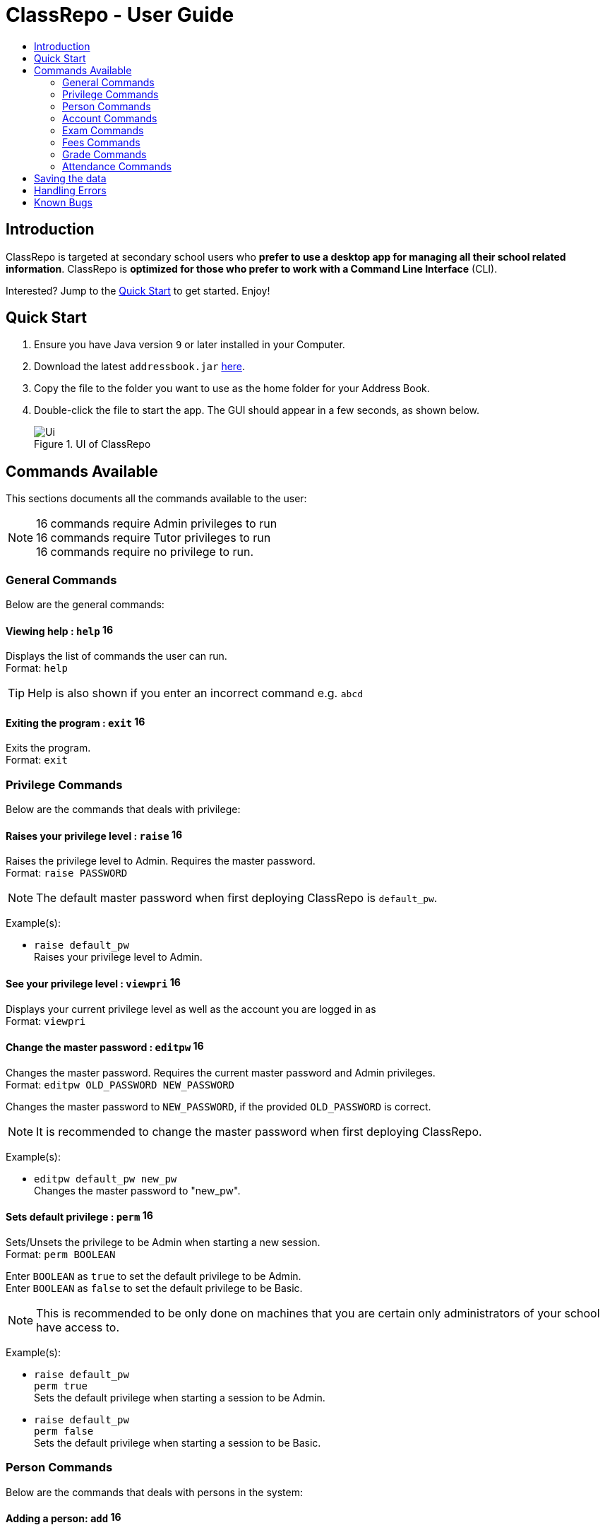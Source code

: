 = ClassRepo - User Guide
:site-section: UserGuide
:toc:
:toc-title: 
:imagesDir: images
:stylesDir: stylesheets
:xrefstyle: full
:experimental:
ifdef::env-github[]
:tip-caption: :bulb:
:note-caption: :information_source:
endif::[]
:repoURL: https://github.com/CS2113-AY1819S1-F10-1/main

== Introduction
ClassRepo is targeted at secondary school users who *prefer to use a desktop app for managing all their school related
information*.
ClassRepo is *optimized for those who prefer to work with a Command Line Interface* (CLI). +

Interested? Jump to the <<Quick Start>> to get started. Enjoy!

== Quick Start

.  Ensure you have Java version `9` or later installed in your Computer.
.  Download the latest `addressbook.jar` link:{repoURL}/releases[here].
.  Copy the file to the folder you want to use as the home folder for your Address Book.
.  Double-click the file to start the app. The GUI should appear in a few seconds, as shown below.
+
.UI of ClassRepo
image::Ui.png[]

== Commands Available

This sections documents all the commands available to the user:

[NOTE]
image:Admin.png[16,16] commands require Admin privileges to run +
image:Tutor.png[16,16] commands require Tutor privileges to run +
image:Basic.png[16,16] commands require no privilege to run.

=== General Commands
Below are the general commands:

==== Viewing help : `help` image:Basic.png[16,16]

Displays the list of commands the user can run. +
Format: `help`

[TIP]
=====
Help is also shown if you enter an incorrect command e.g. `abcd`
=====

==== Exiting the program : `exit` image:Basic.png[16,16]

Exits the program. +
Format: `exit`

// tag::privilege[]
[[privilege]]
=== Privilege Commands
Below are the commands that deals with privilege:

==== Raises your privilege level : `raise` image:Basic.png[16,16]

Raises the privilege level to Admin. Requires the master password. +
Format: `raise PASSWORD`

[NOTE]
====
The default master password when first deploying ClassRepo is `default_pw`.
====

Example(s):

* `raise default_pw` +
Raises your privilege level to Admin.

==== See your privilege level : `viewpri` image:Basic.png[16,16]

Displays your current privilege level as well as the account you are logged in as +
Format: `viewpri`

==== Change the master password : `editpw` image:Admin.png[16,16]
Changes the master password. Requires the current master password and Admin privileges. +
Format: `editpw OLD_PASSWORD NEW_PASSWORD`

****
Changes the master password to `NEW_PASSWORD`, if the provided `OLD_PASSWORD` is correct.
****

[NOTE]
====
It is recommended to change the master password when first deploying ClassRepo.
====

Example(s):

* `editpw default_pw new_pw` +
Changes the master password to "new_pw".

==== Sets default privilege : `perm` image:Admin.png[16,16]

Sets/Unsets the privilege to be Admin when starting a new session. +
Format: `perm BOOLEAN`

****
Enter `BOOLEAN` as `true` to set the default privilege to be Admin. +
Enter `BOOLEAN` as `false` to set the default privilege to be Basic.
****

[NOTE]
====
This is recommended to be only done on machines that you are certain only administrators of your school have access to.
====

Example(s):

* `raise default_pw` +
`perm true` +
Sets the default privilege when starting a session to be Admin.

* `raise default_pw` +
`perm false` +
Sets the default privilege when starting a session to be Basic.

// end::privilege[]

=== Person Commands
Below are the commands that deals with persons in the system:

==== Adding a person: `add` image:Admin.png[16,16]

Adds a person to the address book. +
Format: `add NAME [p]p/PHONE_NUMBER [p]e/EMAIL [p]a/ADDRESS [t/TAG]...`

****
Words in `UPPER_CASE` are the parameters, items in `SQUARE_BRACKETS` are optional,
items with `...` after them can have multiple instances. Order of parameters are fixed.

Put a `p` before the phone / email / address prefixes to mark it as `private`. `private` details can only
be seen using the `viewall` command.

Persons can have any number of tags (including 0).
****

Example(s):

* `add John Doe p/98765432 e/johnd@gmail.com a/John street, block 123, #01-01`
* `add Betsy Crowe pp/1234567 e/betsycrowe@gmail.com pa/Newgate Prison t/criminal t/friend`

==== Listing all persons (simplied view): `list` image:Basic.png[16,16]

Shows a list of all persons in the address book. +

[NOTE]
====
This shows only the names of each person in the address book. +
For a more detailed view, refer to <<listall, List (detailed view)>>
====

Format: `list`

[[listall]]
==== Listing all persons (detailed view) : `listall` image:Tutor.png[16,16]
Displays all persons (showing all non-private details) in the address book as a list with index numbers. +
Format: `listall` 

==== Finding all persons containing any keyword in their name: `find` image:Basic.png[16,16]

Finds persons whose names contain any of the given keywords. +
Format: `find KEYWORD [MORE_KEYWORDS]`

[NOTE]
=====
The search is case sensitive, the order of the keywords does not matter, only the name is searched,
and persons matching at least one keyword will be returned (i.e. `OR` search).
=====

Example(s):

* `find John` +
Returns `John Doe` but not `john`.

* `find Betsy Tim John` +
Returns any persons having names `Betsy`, `Tim`, or `John`.

==== Deleting a person : `delete` image:Admin.png[16,16]

Deletes the specified person from the address book. Irreversible. +
Format: `delete INDEX`

****
Deletes the person at the specified `INDEX`.
The index refers to the index number shown in the most recent person listing.
****

Example(s):

* `list` +
`delete 2` +
Deletes the 2nd person in the address book.

* `find Betsy` +
`delete 1` +
Deletes the 1st person in the results of the `find` command.

==== View non-private details of a person : `view` image:Basic.png[16,16]

Displays the non-private details of the specified person. +
Format: `view INDEX`

****
Views the person at the specified `INDEX`.
The index refers to the index number shown in the most recent person listing.
****

Example(s):

* `list` +
`view 2` +
Views the 2nd person in the address book.

* `find Betsy` +
`view 1` +
Views the 1st person in the results of the `find` command.

==== View all details of a person : `viewall` image:Tutor.png[16,16]

Displays all details (including private details) of the specified person. +
Format: `viewall INDEX`

****
Views all details of the person at the specified `INDEX`.
The index refers to the index number shown in the most recent person listing.
****

Example(s):

* `list` +
`viewall 2` +
Views all details of the 2nd person in the address book.

* `find Betsy` +
`viewall 1` +
Views all details of the 1st person in the results of the `find` command.

==== View your own details : `viewself` image:Basic.png[16,16]

Displays the all the details of the user, provided the user is logged in. +
Format: `viewself`

==== Clearing all entries : `clear` image:Admin.png[16,16]

Clears all entries from the address book. +
Format: `clear`

// tag::account[]
[[account]]
=== Account Commands
Below are the commands that deal with accounts:

==== Add an account to a person: `addacc` image:Admin.png[16,16]
Adds an account to the target person. +
Format: `addacc INDEX USERNAME PASSWORD PRIVILEGE_LEVEL`

****
Creates an account for the person with INDEX as specified by the last shown person listing. +
USERNAME and PASSWORD will be used for logging in. +
****

[NOTE]
=====
PRIVILEGE_LEVEL can be of type "Basic", "Tutor" or "Admin".
=====

Example(s):

* `list`  +
`addacc 1 JohnDoe1337 P455W0RD Admin` +
Adds an account with the username of `JohnDoe1337`, password of `P455W0RD` and privilege level of `Admin` 
to the first person in the list.

==== Delete the account of a person: `delacc` image:Admin.png[16,16]
Deletes the account of the target person. +
Format: `delacc INDEX`

****
Deletes the account of the person with INDEX as specified by the last shown list.
****

Example(s):

* `list`  +
`delacc 1` +
Deletes the account of the first person in the list, provided that he has an account.

==== Login to an account: `login` image:Basic.png[16,16]
Log in to the account with the specified username and password. +
Format: `login USERNAME PASSWORD`

****
Logs into the account with the given USERNAME and PASSWORD. +
Sets the current privilege level to that of the account.
****

Example(s):

* `login JohnDoe1337 P455W0RD` +
Login an account with the username of `JohnDoe1337` and password of `P455W0RD`, provided it exists.

==== Logout of an account: `logout` image:Basic.png[16,16]
Logout of the current account. +
Format: `logout`

****
Logout from the currently signed in account. +
Also resets the privilege back to the level of a Basic User.
****

Example(s):

* `logout` +
Logs out of the current account, provided there is privilege or account to relinquish.

==== Displays the list of people with account: `listacc` image:Basic.png[16,16]
Shows a list of all persons with an account in the address book. +
Format: `listacc`
// end::account[]

//tag::Exam[]
=== Exam Commands
Below are the commands that deals with exam data:

==== Adding an exam : `addexam` image:Tutor.png[16,16]

Adds an exam to the exam book. +
Format: `addexam [p]e/EXAM_NAME s/SUBJECT_NAME d/EXAM_DATE st/EXAM_START_TIME et/EXAM_END_TIME dt/EXAM_DETAILS`

****
Words in `UPPER_CASE` are the parameters, items in `SQUARE_BRACKETS` are optional. Order of parameters are fixed.

Put a `p` before the exam name prefix to mark the exam as `private`.
****

Example(s):

* `addexam e/Math 2018 Finals s/Mathematics d/01-12-2018 st/09:00 et/12:00 dt/At MPSH` +

* `addexam pe/2017 English Finals Paper 2 s/English d/01-12-2017 st/08:00 et/10:00 dt/No Pencils Allowed`

==== Deleting an exam : `deleteexam` image:Tutor.png[16,16]
Deletes the specified exam from the exam book. Irreversible. Persons registered for the corresponding exam will have the exam deleted as well. +
Format: `deleteexam INDEX`

****
Deletes the exam at the specified `INDEX`.
The index refers to the index number shown in the most recent exams listing.
****

Example(s):

* `examslist` +
`deleteexam 2` +
Deletes the 2nd exam in the exam book.

==== Editing an exam : `editexam` image:Tutor.png[16,16]
Edits the specified exam from the exam book. Persons registered for the corresponding exam will have the exam details updated as well. +
Format: `editexam INDEX [p/PRIVATE_STATUS] [e/EXAM_NAME] [s/SUBJECT_NAME] [d/EXAM_DATE] [st/EXAM_START_TIME] [et/EXAM_END_TIME] [dt/EXAM_DETAILS]`

****
Words in `UPPER_CASE` are the parameters, items in `SQUARE_BRACKETS` are optional. Order of parameters are fixed. At least 1 item in `SQUARE_BRACKETS` must be present.
****

[NOTE]
=====
PRIVATE_STATUS is denoted by `y` for private and `n` for non-private.
=====

Example(s):

* `examslist` +
`editexam 2 p/y e/English 2018 Finals dt/In MPSH`

* `examslist` +
`editexam 1 dt/Cancelled`

==== Listing all exams : `examslist` image:Tutor.png[16,16]

Shows a list of all exams in the exam book. +
Format: `examslist`

==== Registering for an exam : `regexam` image:Tutor.png[16,16]

Registers a specified person for a specified exam. +
Format: `regexam PERSON_INDEX EXAM_INDEX`

****
Registers a specified person for a specified exam.
The `PERSON_INDEX` refers to the index number shown in the most recent persons listing.
The `EXAM_INDEX` refers to the index number shown in the most recent exams listing.
****

[NOTE]
=====
Changes to an exam in the exam book will change the corresponding exam for all persons registered under it, be it an 'edit' or a 'delete'.
Exams registered for a person will not be shown in the `list` command and only viewable under the `viewall` and `viewexams` command.
=====

Example(s):

* `examslist` +
`list` +
`regexam 2 2` +
Registers the 2nd person in the address book for the 2nd exam in the exam book.

==== Deregistering for an exam : `deregexam` image:Tutor.png[16,16]

Deregister a specified person for a specified exam. +
Format: `deregexam PERSON_INDEX EXAM_INDEX`

****
The `PERSON_INDEX` refers to the index number shown in the most recent persons listing.
The `EXAM_INDEX` refers to the index number shown in the most recent exams listing.
****

Example(s):

* `examslist` +
`list` +
`deregexam 2 2` +
Deregisters the 2nd person in the address book for the 2nd exam in the exam book.

==== Viewing exams : `viewexams` image:Basic.png[16,16]

View the non-private exams for a person at the specified `INDEX`. +
Format: `viewexams INDEX`

****
Views the non-private exams of the person at the specified `INDEX`.
The index refers to the index number shown in the most recent persons listing.
****

Example(s):

* `list` +
`viewexams 1` +
Views the non-private exams of the 1st person in the address book.

==== Clearing all entries : `clearexams` image:Tutor.png[16,16]

Clears all entries from the exam book. All exams will be cleared in the address book as well. +
Format: `clearexams`
//end::Exam[]

//tag::Fees[]
[[Fees]]
=== Fees Commands
Below are the commands that deals with fees data:

==== Editing fees of a person: `editfees` image:Admin.png[16,16]

Edits the numerical fees of a person in the address book. +
Format: `editfees INDEX FEE DUE_DATE` +
FEE must have the form of 2 decimal places +
DUE_DATE must have the form of DD-MM-YYYY

****
Words in `UPPER_CASE` are the parameters, the order of parameters are fixed.

Fees are automatically marked as `private`. `private` details can only
be seen using the `viewall` command, or for fees specifically, the `viewfees` command.
****

Example(s):

* `list` +
`editfees 1 344.41 31-10-2018`
* `list` +
`editfees 2 0.60 01-01-2019`

==== Removing the fees of a person: `paidfees` image:Admin.png[16,16]

Removes the fees from a person, once he/she has paid in full, in the address book. +
Format: `paidfees INDEX` +

****
Words in `UPPER_CASE` are the parameters.
The INDEX refers to the index number shown in the most recent person listing.
****

Example(s):

* `list` +
`paidfees 2` +
Fees of the 2nd person in the address book are now fully paid.


==== View fees of a person : `viewfees` image:Tutor.png[16,16]

Displays the fees(private) of the specified person. +
Format: `viewfees INDEX`

****
Views the fees of the person at the specified `INDEX`.
The INDEX refers to the index number shown in the most recent person listing.
****

Example(s):

* `list` +
`viewfees 2` +
Views fees of the 2nd person in the address book.

* `find Betsy` +
`viewall 1` +
Views fees of the 1st person in the results of the `find` command.

==== List all fees of every person : `listfees` image:Tutor.png[16,16]

Displays the fees(private) of all the people in the AddressBook. +
Format: `listfees`

****
Views the fees of all the people with respect to their INDEX.
Shows only the index, name and fees.
****

==== List only people with due fees : `listdue` image:Tutor.png[16,16]

Displays the fees(private) of all the people in the AddressBook with overdue Fees. +
Format: `listdue`

****
Views the fees of all the people with overdue fees.
Shows only the index, name, fee and due status.
Adds a "feesdue" tag to the people shown for easier tracking in the future.
****

Example(s):

* `listdue` +
`viewall 1` +
Views all information of the 1st person in the results of the `listdue` command. +
Including the "feesdue" tag.

//end::Fees[]

// tag::Grades[]

=== Grade Commands

Below are the commands that deals with grades/assessments of students:

==== Adding an Assessment : `addassess` image:Tutor.png[16,16]

Adds an assessment to the address book. +
Format: `addassess ASSESSMENT_NAME`

****
Words in `UPPER_CASE` are the parameters. There is only one parameter for this command, which is the exam or assessment
name. Duplicate assessments cannot be added.
****

Example(s):

* `addassess CG2271 Midterm` +

* `addassess Mathematics final class test`

==== Listing all assessments : `listassess` image:Tutor.png[16,16]

Shows a list of all assessments in the address book, along with an index for each +
Format: `listassess`

==== Deleting an assessment : `deleteassess` image:Tutor.png[16,16]
Deletes the specified assessment from the assessment book, based on the index. Irreversible. +
Format: `deleteassess INDEX`

****
Deletes the assessment at the specified `INDEX`.
The index refers to the index number shown in the most recent assessments listing.
****

Example(s):

* `listassess` + 
`deleteassess 1`

==== Adding grades to a person : `addgrades` image:Tutor.png[16,16]

Adds grades to selected student/person for a specific assessment listed in addressbook. +
Format: `addgrades PERSON_INDEX ASSESSMENT_INDEX GRADES`

****
Words in `UPPER_CASE` are the parameters. There are three parameters for this command, which are the index of the person
or student, index of the appropriate assessment and the grades themselves. +
1. Grades are numeric +
2. Grade values can only be positive integers (>= 0) +
3. No restriction on upper limit! It is up to the teacher to decide what the total marks are. +
4. In case of any mistake in the entry or necessity to update grade, you can overwrite a previously entered value by
simply using the same function again! +
`addgrades PERSON_INDEX ASSESSMENT_INDEX UPDATED_GRADES`
****

[NOTE]
====
*NOTE*: You MUST list all persons and assessments first before using this command! +
i.e. Indices are selected after first carrying out the `list` and `listassess` commands respectively
====

Example(s):

* `list` +
`listassess` +
`addgrades 1 1 89` +

==== Viewing grades of a person : `viewgrades` image:Tutor.png[16,16]

View the grades for all assessments of a selected student/person. +
Format: `viewgrades PERSON_INDEX`

****
Words in `UPPER_CASE` are the parameters. There is only one parameter for this command, which is the index of the person
or student whose grades you want to view. This is based on the index number shown in the most recent person listing. +
Using `list` command
****

Example(s):

* `viewgrades 1` +
The results will be displayed as a list of assessments the student has taken and their corresponding grades.

==== Deleting a grade : `deletegrades` image:Tutor.png[16,16]
Deletes the specified assessment and respective grades of a student. It is irreversible. +
Format: `deletegrades PERSON_INDEX ASSESSMENT_INDEX`

****
Deletes grades for the specified `PERSON_INDEX` and their respective assessment at the specified `ASSESSMENT_INDEX`.
The index refers to the index number shown in the most recent person and assessments listing respectively.
****

[NOTE]
====
You must first list all persons and assessments before using this command!
====

Example(s):

* `list` +
`listassess` +
`deletegrades 1 2` +
`listassess` -- Check the updated list +
Deletes the grades corresponding to the 2nd assessment in the address book for the student at index 1 in the address book. +
*IMPORTANT NOTE*: This does not delete grades for the second assessment as per the listing in view grades command, rather
for the assessment in second index as seen in list assess command.

==== Adding a statistic : `addstatistics` image:Tutor.png[16,16]

Adds a statistic to the statistics book. +
Format: `addstatistics ASSESSMENT_INDEX`

****
Words in `UPPER_CASE` are the parameters. There is only one parameter for this command which is the assessment index as
shown in the most recent assessments listing. +

This command automatically calculates and adds statistics for a given assessment based on all the grades or scores
previously entered to students for that particular assessment. These statistics include: +
1. Average Score +
2. Total Number of Exam Takers +
3. Maximum Score +
4. Minimum Score +

****

Example(s):

* `listassess`
* `addstatistics 1` +


[NOTE]
====
If you change/ update grades after already generating a statistic, you must delete that statistic and re-add it to the
statistics book to ensure that it is up to date.
====

==== Listing all statistics : `liststatistics` image:Tutor.png[16,16]

Shows a list of all statistics in the statistics book, along with an index for each +
Format: `liststatistics`

[NOTE]
====
If you delete an assessment after generating its statistics, this statistic will still remain in the statistics book. This
is to ensure that the school can maintain a record of all its statistics over time, if needed, even though the assessment
may have ended and the grades are awarded to students. It is up to the school to decide how long they want to store their
statistics for.
====

==== Deleting a statistic : `deletestatistics` image:Tutor.png[16,16]
Deletes the specified statistic from the statistics book, based on the index. Irreversible. +
Format: `deletstatistics INDEX`

****
Deletes the statistic at the specified `INDEX`.
The index refers to the index number shown in the most recent statistics listing.
****

Example(s):

* `liststatistics` +
`deletestatistics 1`
// end::Grades[]

// tag::attendance[]
=== Attendance Commands

Below are the commands that deals with attendance data:

==== Updates the attendance of a person: `attendance` image:Tutor.png[16,16]
Updates the attendance of the target person. +
Format: `attendance INDEX d/DATE att/ATTENDANCE`

****
Updates the attendance of the person with INDEX as specified by the last shown list according to the DATE. +
~*If~ ~the~ ~input~ ~date~ ~is~ ~0~ ~(e.g.~ ~d/0)~~,~ ~the~ ~current~ ~date~ ~will~ ~be~ ~used~
****

Example(s):

* `list`  +
`attendance 1 d/29-09-2018 att/1` +
Marks the attendance of the first person in the list as present for the date 29th September 2018.

* `list`  +
`attendance 1 d/0 att/0` +
Marks the attendance of the first person on the list as absent for today's date.

==== Replaces the attendance of a person: `replaceAtten` image:Tutor.png[16,16]
Replaces the current attendance of the target person. +
Format: `replaceAtten INDEX d/DATE att/ATTENDANCE`

****
Replaces the attendance of the person with INDEX as specified by the last shown list according to the DATE.
****

Example(s):

* `list`  +
`replaceAtten 1 d/29-09-2018 att/1` +
Replaces the attendance of the first person in the list as present for the date 29th September 2018.

==== View the attendance of a person: `viewAttenPerson` image:Tutor.png[16,16]
View the attendance of the target person. +
Format: `viewAttenPerson INDEX`

****
View the attendance of the person with INDEX as specified by the last shown list.
****

Example(s):

* `list`  +
`viewAttenPerson 1` +
Views the attendance of the first person on the list.

==== View the attendance of a date: `viewAttenDate` image:Tutor.png[16,16]
View the attendance of the given date. +
Format: `viewAttenDate DATE`

****
Shows a list of people who were present and absent on a particular date. +
If a person's attendance has yet to be taken, the person's name will default be under absent. +
~*If~ ~the~ ~input~ ~date~ ~is~ ~0~ ~(e.g.~ ~d/0)~~,~ ~the~ ~current~ ~date~ ~will~ ~be~ ~used~
****

Example(s):

* `viewAttenDate d/28-10-2018` +
Shows a list of people who were present on a particular date.

* `viewAttenDate d/0` +
Shows a list of people who were present today.
// end::attendance[]

== Saving the data

Data is saved in the hard disk automatically after any command that changes the data.

There is no need to save manually. Address book data, exam book data and statistics book data are saved in files called `addressbook.txt`, `exams.txt` and `statistics.txt` respectively in the project root folder.

== Handling Errors

1. ClassRepo does not start up when running the jar file. +
*Plausible cause*: `addressbook.txt`, `exambook.txt` or `statistic.txt` contains invalid data. +
*Solution*: Fix the data error in the problematic file. +
Refer to `log.txt` to find the underlying error. +

2. ClassRepo shuts down mid-operation. +
*Plausible cause*: `addressbook.txt`, `exambook.txt` or `statistic.txt` was set to read-only during
a data saving operation. ClassRepo shuts itself down to ensure synchronisation of AppData and storage data. +
*Solution*: Ensure that the data files are not set as read-only. 

== Known Bugs
1. ClassRepo ASCII art may be incorrectly formatted on OS's such as Mac.
